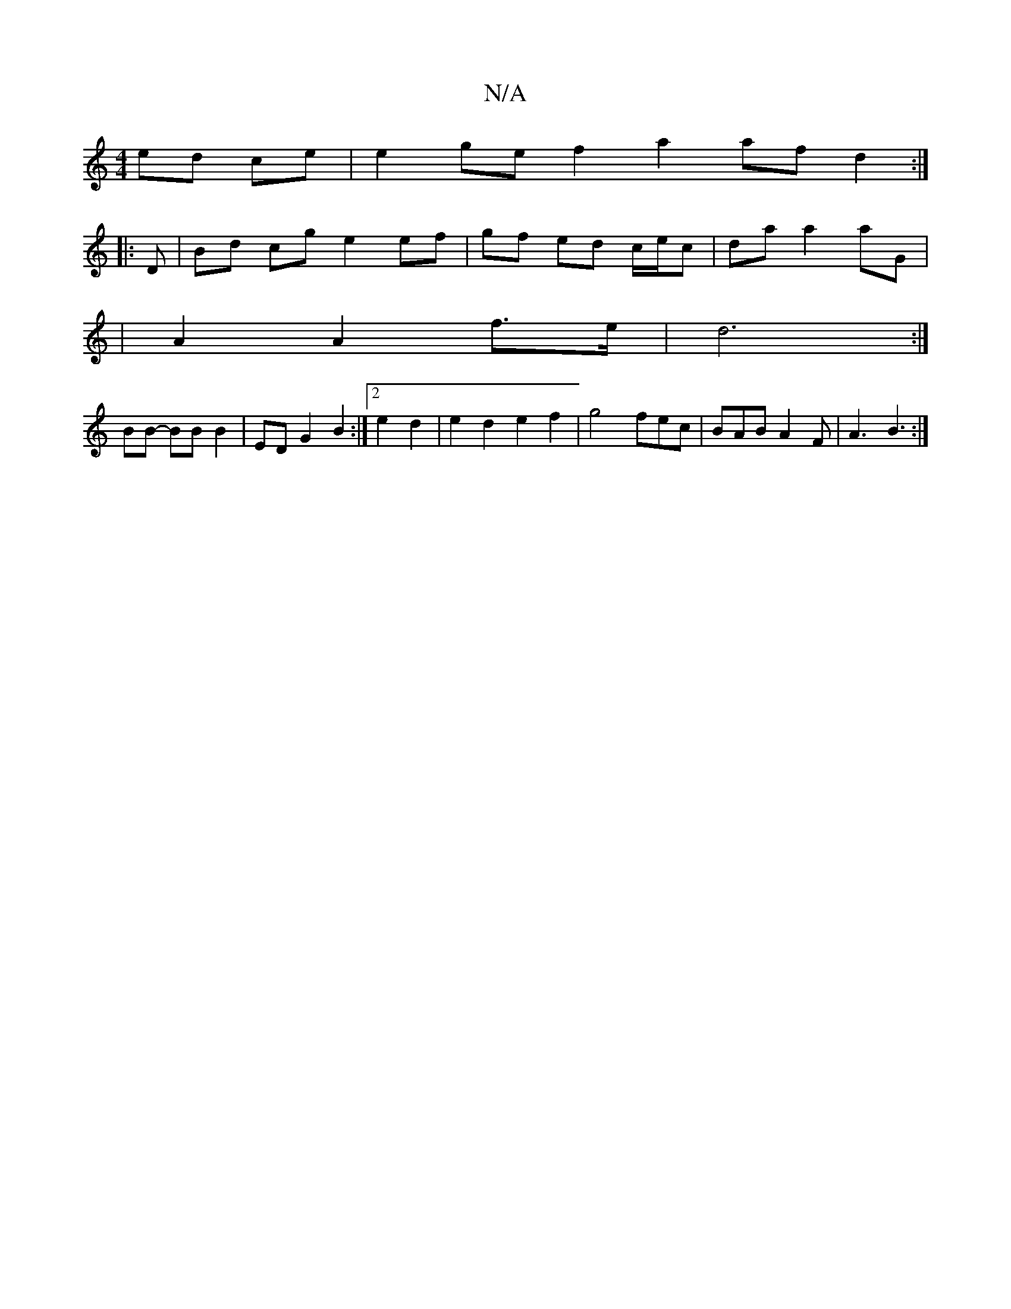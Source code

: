 X:1
T:N/A
M:4/4
R:N/A
K:Cmajor
ed ce|e2 ge f2 a2 af d2 :|
|:D | Bd cg e2 ef | gf ed c/e/c | da a2 aG |
| A2 A2 f>e | d6 :|
BB- BB B2 | ED G2 B2 :|2 e2 d2 | e2 d2 e2 f2 | g4 fec |BAB A2F | A3 B3 :|

|: B>A AB c2 | A4 c>D |E2 AD c2 F